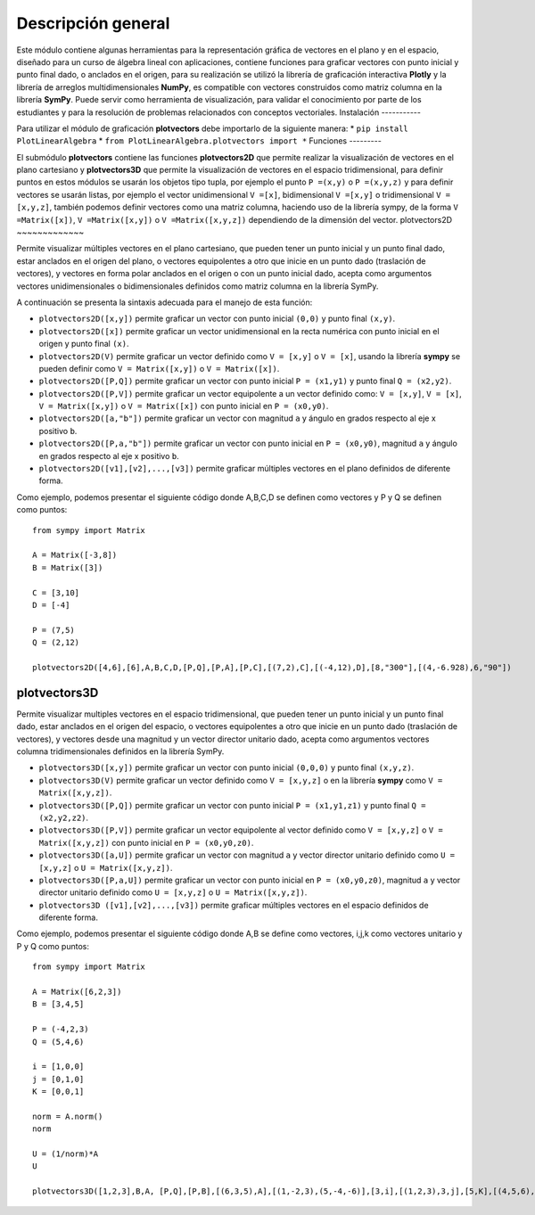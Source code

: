 Descripción general
-------

Este módulo contiene algunas herramientas para la representación gráfica de vectores en el plano y en el espacio, diseñado para un curso de álgebra lineal con aplicaciones, contiene funciones para graficar vectores con punto inicial y punto final dado, o anclados en el origen, para su realización se utilizó la librería de graficación interactiva **Plotly** y la librería de arreglos multidimensionales **NumPy**, es compatible con vectores construidos como matriz columna en la librería **SymPy**. Puede servir como herramienta de visualización, para validar el conocimiento por parte de los estudiantes y para la resolución de problemas relacionados con conceptos vectoriales.
Instalación
-----------

Para utilizar el módulo de graficación **plotvectors** debe importarlo de la siguiente manera:
*    ``pip install PlotLinearAlgebra``
*   ``from PlotLinearAlgebra.plotvectors import *``
Funciones
---------

El submódulo **plotvectors** contiene las funciones **plotvectors2D** que permite realizar la visualización de vectores en el plano cartesiano y **plotvectors3D** que permite la visualización de vectores en el espacio tridimensional, para definir puntos en estos módulos se usarán los objetos tipo tupla, por ejemplo el punto ``P =(x,y)`` o ``P =(x,y,z)`` y para definir vectores se usarán listas, por ejemplo el vector unidimensional ``V =[x]``, bidimensional ``V =[x,y]`` o tridimensional ``V =[x,y,z]``,  también podemos definir vectores como una matriz columna, haciendo uso de la librería sympy, de la forma ``V =Matrix([x])``, ``V =Matrix([x,y])`` o ``V =Matrix([x,y,z])`` dependiendo de la dimensión del vector.
plotvectors2D
~~~~~~~~~~~~~

Permite visualizar múltiples vectores en el plano cartesiano, que pueden tener un punto inicial y un punto final dado, estar anclados en el origen del plano, o vectores equipolentes a otro que inicie en un punto dado (traslación de vectores), y vectores en forma polar anclados en el origen o con un punto inicial dado, acepta como argumentos vectores unidimensionales o bidimensionales definidos como matriz columna en la librería SymPy.

A continuación  se presenta la sintaxis adecuada para el manejo de esta función:

*   ``plotvectors2D([x,y])`` permite graficar un vector con punto inicial ``(0,0)`` y punto final ``(x,y)``.
*   ``plotvectors2D([x])`` permite graficar un vector unidimensional en la recta numérica con punto inicial  en el origen y punto final ``(x)``.
*   ``plotvectors2D(V)`` permite graficar un vector definido como ``V = [x,y]`` o  ``V = [x]``, usando la librería **sympy** se pueden definir como ``V = Matrix([x,y])`` o ``V = Matrix([x])``.
*   ``plotvectors2D([P,Q])`` permite graficar un vector con punto inicial ``P = (x1,y1)`` y punto final ``Q = (x2,y2)``.
*   ``plotvectors2D([P,V])`` permite graficar un vector equipolente a un vector definido como: ``V = [x,y]``, ``V = [x]``, ``V = Matrix([x,y])`` o ``V = Matrix([x])`` con punto inicial en ``P = (x0,y0)``.
*   ``plotvectors2D([a,"b"])`` permite graficar un vector con magnitud ``a`` y ángulo en grados respecto al eje x positivo ``b``.
*   ``plotvectors2D([P,a,"b"])`` permite graficar un vector con punto inicial en ``P = (x0,y0)``, magnitud ``a`` y ángulo en grados respecto al eje x positivo ``b``.
*   ``plotvectors2D([v1],[v2],...,[v3])`` permite graficar múltiples vectores en el plano definidos de diferente forma.

Como ejemplo, podemos presentar el siguiente código donde A,B,C,D se definen como vectores y P y Q se definen como puntos: ::
   
   from sympy import Matrix
   
   A = Matrix([-3,8])
   B = Matrix([3])

   C = [3,10]
   D = [-4]
   
   P = (7,5)
   Q = (2,12)

   plotvectors2D([4,6],[6],A,B,C,D,[P,Q],[P,A],[P,C],[(7,2),C],[(-4,12),D],[8,"300"],[(4,-6.928),6,"90"]) 
 


plotvectors3D
~~~~~~~~~~~~~
Permite visualizar multiples vectores en el espacio tridimensional, que pueden tener un punto inicial y un punto final dado, estar anclados en el origen del espacio, o vectores equipolentes a otro que inicie en un punto dado (traslación de vectores), y vectores desde una magnitud y un vector director unitario dado, acepta como argumentos vectores columna tridimensionales definidos en la librería SymPy.

*   ``plotvectors3D([x,y])`` permite graficar un vector con punto inicial ``(0,0,0)`` y punto final ``(x,y,z)``.
*   ``plotvectors3D(V)`` permite graficar un vector definido como ``V = [x,y,z]`` o en la librería **sympy** como ``V = Matrix([x,y,z])``.
*   ``plotvectors3D([P,Q])`` permite graficar un vector con punto inicial ``P = (x1,y1,z1)`` y punto final ``Q = (x2,y2,z2)``.
*   ``plotvectors3D([P,V])`` permite graficar un vector equipolente al vector  definido como ``V = [x,y,z]`` o  ``V = Matrix([x,y,z])`` con punto inicial en ``P = (x0,y0,z0)``.
*   ``plotvectors3D([a,U])`` permite graficar un vector con magnitud ``a`` y vector director unitario definido como ``U = [x,y,z]`` o ``U = Matrix([x,y,z])``.
*   ``plotvectors3D([P,a,U])`` permite graficar un vector con punto inicial en ``P = (x0,y0,z0)``, magnitud ``a`` y vector director unitario definido como ``U = [x,y,z]`` o ``U = Matrix([x,y,z])``.
*   ``plotvectors3D ([v1],[v2],...,[v3])`` permite graficar múltiples vectores en el espacio definidos de diferente forma.


Como ejemplo, podemos presentar el siguiente código donde A,B se define como vectores, i,j,k como vectores unitario y P y Q como puntos::
   
   
  from sympy import Matrix

  A = Matrix([6,2,3])
  B = [3,4,5]

  P = (-4,2,3)
  Q = (5,4,6)

  i = [1,0,0]
  j = [0,1,0]
  K = [0,0,1]

  norm = A.norm()
  norm

  U = (1/norm)*A
  U

  plotvectors3D([1,2,3],B,A, [P,Q],[P,B],[(6,3,5),A],[(1,-2,3),(5,-4,-6)],[3,i],[(1,2,3),3,j],[5,K],[(4,5,6),8,U])

   
   

 



